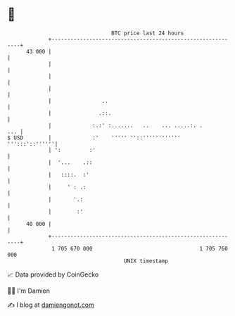 * 👋

#+begin_example
                                    BTC price last 24 hours                    
                +------------------------------------------------------------+ 
         43 000 |                                                            | 
                |                                                            | 
                |                                                            | 
                |                                                            | 
                |                ..                                          | 
                |               .::.                                         | 
                |             :.:' :.......   ..    ... .....:. .        ... | 
   $ USD        |             :'    ''''' ''::''''''''''''    ''':::'::''''''| 
                | ':         :'                                              | 
                |  '...    .::                                               | 
                |   ::::.  :'                                                | 
                |     ' : .:                                                 | 
                |       '.:                                                  | 
                |        :'                                                  | 
         40 000 |                                                            | 
                +------------------------------------------------------------+ 
                 1 705 670 000                                  1 705 760 000  
                                        UNIX timestamp                         
#+end_example
📈 Data provided by CoinGecko

🧑‍💻 I'm Damien

✍️ I blog at [[https://www.damiengonot.com][damiengonot.com]]
